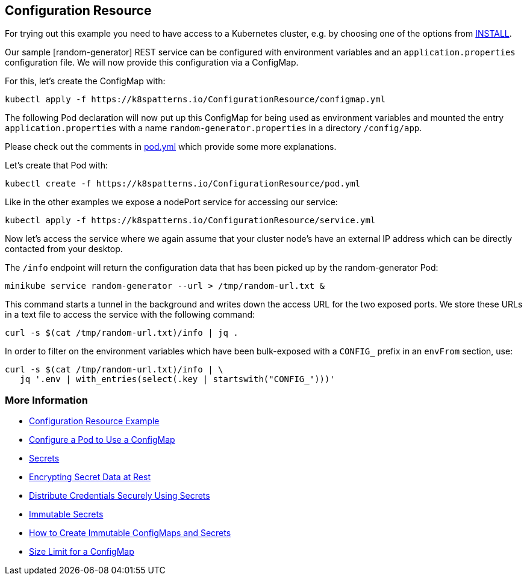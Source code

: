 == Configuration Resource

For trying out this example you need to have access to a Kubernetes cluster, e.g. by choosing one of the options from link:../../INSTALL.adoc#minikube[INSTALL].

Our sample [random-generator] REST service can be configured with environment variables and an `application.properties` configuration file.
We will now provide this configuration via a ConfigMap.

For this, let's create the ConfigMap with:

[source, bash]
----
kubectl apply -f https://k8spatterns.io/ConfigurationResource/configmap.yml
----

The following Pod declaration will now put up this ConfigMap for being used as environment variables and mounted the entry `application.properties` with a name `random-generator.properties` in a directory `/config/app`.

Please check out the comments in https://k8spatterns.io/ConfigurationResource/pod.yml[pod.yml] which provide some more explanations.

Let's create that Pod with:

[source, bash]
----
kubectl create -f https://k8spatterns.io/ConfigurationResource/pod.yml
----

Like in the other examples we expose a nodePort service for accessing our service:

[source, bash]
----
kubectl apply -f https://k8spatterns.io/ConfigurationResource/service.yml
----

Now let's access the service where we again assume that your cluster node's have an external IP address which can be directly contacted from your desktop.

The `/info` endpoint will return the configuration data that has been picked up by the random-generator Pod:

[source, bash]
----
minikube service random-generator --url > /tmp/random-url.txt &
----

This command starts a tunnel in the background and writes down the access URL for the two exposed ports. We store these URLs in a text file to access the service with the following command:

[source, bash]
----
curl -s $(cat /tmp/random-url.txt)/info | jq .
----

In order to filter on the environment variables which have been bulk-exposed with a `CONFIG_` prefix in an `envFrom` section, use:

[source, bash]
----
curl -s $(cat /tmp/random-url.txt)/info | \
   jq '.env | with_entries(select(.key | startswith("CONFIG_")))'
----

=== More Information

* https://oreil.ly/-_jDa[Configuration Resource Example]
* https://oreil.ly/oRN9a[Configure a Pod to Use a ConfigMap]
* https://oreil.ly/mvoXO[Secrets]
* https://oreil.ly/GrL0_[Encrypting Secret Data at Rest]
* https://oreil.ly/Im-R9[Distribute Credentials Securely Using Secrets]
* https://oreil.ly/9PvQ5[Immutable Secrets]
* https://oreil.ly/ndYd0[How to Create Immutable ConfigMaps and Secrets]
* https://oreil.ly/JUDZU[Size Limit for a ConfigMap]
